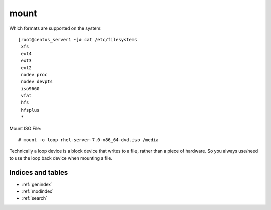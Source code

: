 ======
mount
======


Which formats are supported on the system::

   [root@centos_server1 ~]# cat /etc/filesystems
    xfs
    ext4
    ext3
    ext2
    nodev proc
    nodev devpts
    iso9660
    vfat
    hfs
    hfsplus
    *

Mount ISO File::

   # mount -o loop rhel-server-7.0-x86_64-dvd.iso /media

Technically a loop device is a block device that writes to a file, rather than a piece of hardware. So you always use/need to use the loop back device when mounting a file.



Indices and tables
==================

* :ref:`genindex`
* :ref:`modindex`
* :ref:`search`
